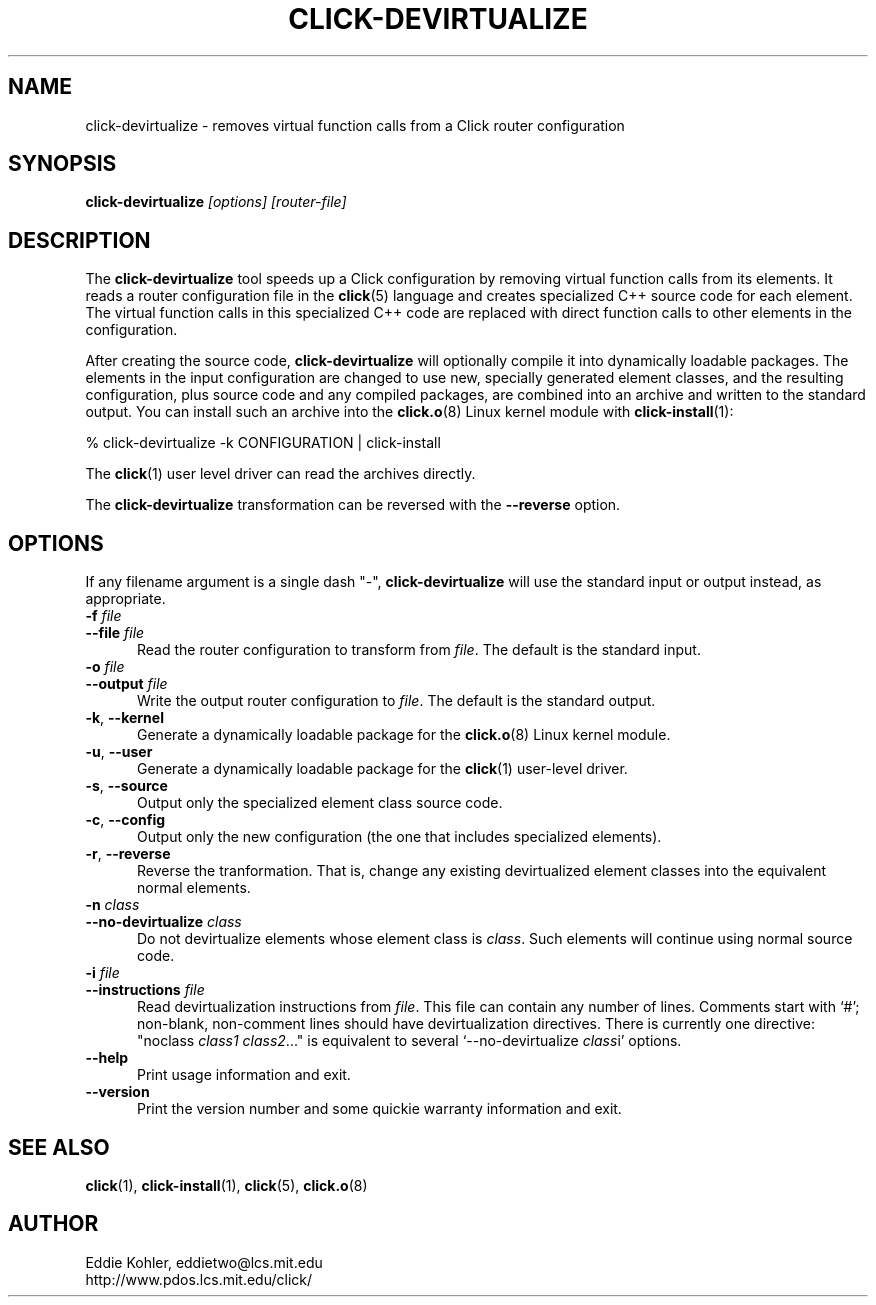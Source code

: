 .\" -*- mode: nroff -*-
.ds V 1.0.3
.ds E " \-\- 
.if t .ds E \(em
.de Sp
.if n .sp
.if t .sp 0.4
..
.de Es
.Sp
.RS 5
.nf
..
.de Ee
.fi
.RE
.PP
..
.de Rs
.RS
.Sp
..
.de Re
.Sp
.RE
..
.de M
.BR "\\$1" "(\\$2)\\$3"
..
.de RM
.RB "\\$1" "\\$2" "(\\$3)\\$4"
..
.TH CLICK-DEVIRTUALIZE 1 "31/Mar/2000" "Version \*V"
.SH NAME
click-devirtualize \- removes virtual function calls from a Click router configuration
'
.SH SYNOPSIS
.B click-devirtualize
.I \%[options]
.I \%[router\-file]
'
.SH DESCRIPTION
The
.B click-devirtualize
tool speeds up a Click configuration by removing virtual function calls
from its elements. It reads a router configuration file in the
.M click 5
language and creates specialized C++ source code for each element. The
virtual function calls in this specialized C++ code are replaced with
direct function calls to other elements in the configuration.
.PP
After creating the source code,
.B click-devirtualize
will optionally compile it into dynamically loadable packages. The elements
in the input configuration are changed to use new, specially generated
element classes, and the resulting configuration, plus source code and any
compiled packages, are combined into an archive and written to the standard
output. You can install such an archive into the
.M click.o 8
Linux kernel module with
.M click-install 1 :
.Sp
.nf
  % click-devirtualize -k CONFIGURATION | click-install
.fi
.Sp
The
.M click 1
user level driver can read the archives directly.
.PP
The
.B click-devirtualize
transformation can be reversed with the
.B \-\-reverse
option.
'
.SH "OPTIONS"
'
If any filename argument is a single dash "-",
.B click-devirtualize
will use the standard input or output instead, as appropriate.
'
.TP 5
.BI \-f " file"
.PD 0
.TP
.BI \-\-file " file"
Read the router configuration to transform from
.IR file .
The default is the standard input.
'
.Sp
.TP
.BI \-o " file"
.TP
.BI \-\-output " file"
Write the output router configuration to
.IR file .
The default is the standard output.
'
.Sp
.TP
.BR \-k ", " \-\-kernel
Generate a dynamically loadable package for the
.M click.o 8
Linux kernel module.
'
.Sp
.TP
.BR \-u ", " \-\-user
Generate a dynamically loadable package for the
.M click 1
user-level driver.
'
.Sp
.TP 5
.BR \-s ", " \-\-source
Output only the specialized element class source code.
'
.Sp
.TP 5
.BR \-c ", " \-\-config
Output only the new configuration (the one that includes specialized
elements).
'
.Sp
.TP 5
.BR \-r ", " \-\-reverse
Reverse the tranformation. That is, change any existing devirtualized 
element classes into the equivalent normal elements.
'
.Sp
.TP
.BI \-n " class"
.TP
.BI \-\-no\-devirtualize " class"
Do not devirtualize elements whose element class is
.IR class .
Such elements will continue using normal source code.
'
.Sp
.TP
.BI \-i " file"
.TP
.BI \-\-instructions " file"
Read devirtualization instructions from
.IR file .
This file can contain any number of lines. Comments start with `#';
non-blank, non-comment lines should have devirtualization directives. There
is currently one directive: "noclass
.IR "class1 class2" "..."""
is equivalent to several `\-\-no\-devirtualize
.IR class "i'"
options.
'
.Sp
.TP 5
.BI \-\-help
Print usage information and exit.
'
.Sp
.TP
.BI \-\-version
Print the version number and some quickie warranty information and exit.
'
.PD
'
.SH "SEE ALSO"
.M click 1 ,
.M click-install 1 ,
.M click 5 ,
.M click.o 8
'
.SH AUTHOR
.na
Eddie Kohler, eddietwo@lcs.mit.edu
.br
http://www.pdos.lcs.mit.edu/click/
'
